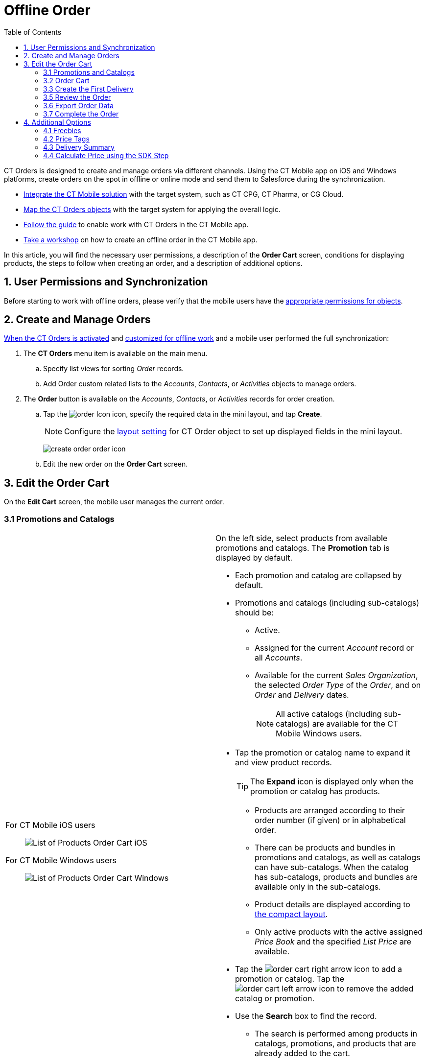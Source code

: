 = Offline Order
:toc:

CT Orders is designed to create and manage orders via different channels. Using the CT Mobile app on iOS and Windows platforms, create orders on the spot in offline or online mode and send them to Salesforce during the synchronization.

* xref:ctmobile:ios/ct-mobile-solution/ct-mobile-description-and-deployment.adoc[Integrate the CT Mobile solution] with the target system, such as CT CPG, CT Pharma, or CG Cloud.
* xref:admin-guide/getting-started/setting-up-an-instance/index.adoc[Map the CT Orders objects] with the target system for applying the overall logic.
* xref:admin-guide/workshops/workshop-4-0-working-with-offline-orders/adding-ct-orders-to-the-ct-mobile-app-4-0.adoc[Follow the guide] to enable work with CT Orders in the CT Mobile app.
* xref:admin-guide/workshops/workshop-4-0-working-with-offline-orders/index.adoc[Take a workshop] on how to create an offline order in the CT Mobile app.

In this article, you will find the necessary user permissions, a description of the *Order Cart* screen, conditions for displaying products, the steps to follow when creating an order, and a description of additional options.

[[h2_1850278800]]
== 1. User Permissions and Synchronization

Before starting to work with offline orders, please verify that the mobile users have the
xref:./ref-guide/user-permissions-for-offline-orders.adoc[appropriate permissions for objects].

[[h2_2044385779]]
== 2. Create and Manage Orders

xref:admin-guide/managing-ct-orders/order-management/offline-order.adoc[When the CT Orders is activated] and xref:admin-guide/workshops/workshop-4-0-working-with-offline-orders/adding-ct-orders-to-the-ct-mobile-app-4-0.adoc[customized for offline work] and a mobile user performed the full synchronization:

. The *CT Orders* menu item is available on the main menu.
.. Specify list views for sorting _Order_ records.
.. Add [.object]#Order# custom related lists to the _Accounts_, _Contacts_, or _Activities_ objects to manage orders.
. The *Order* button is available on the _Accounts_, _Contacts_, or _Activities_ records for order creation.
.. Tap the image:order-Icon.png[] icon, specify the required data in the mini layout, and tap *Create*.
+
NOTE: Configure the xref:admin-guide/managing-ct-orders/sales-organization-management/settings-and-sales-organization-data-model/settings-fields-reference/layout-setting-field-reference.adoc[layout setting] for [.object]#CT Order# object to set up displayed fields in the mini layout.
+
image:create-order-order-icon.jpeg[]
.. Edit the new order on the *Order Cart* screen.

[[h3_1847490047]]
== 3. Edit the Order Cart

On the *Edit Cart* screen, the mobile user manages the current order.

[[h4_589780300]]
=== 3.1 Promotions and Catalogs

[width="100%",cols="50%,50%",frame="none",grid="none"]
|===
a|
[tabs]
====
For CT Mobile iOS users::
+
--
image:List-of-Products_Order-Cart_iOS.png[]
--
For CT Mobile Windows users::
+
--
image:List-of-Products_Order-Cart_Windows.png[]
--
====

a|
On the left side, select products from available promotions and catalogs. The *Promotion* tab is displayed by default.

* Each promotion and catalog are collapsed by default.
* Promotions and catalogs (including sub-catalogs) should be:
** Active.
** Assigned for the current _Account_ record or all _Accounts_.
** Available for the current _Sales Organization_, the selected _Order Type_ of the _Order_, and on _Order_ and _Delivery_ dates.
+
NOTE: All active catalogs (including sub-catalogs) are available for the CT Mobile Windows users.

* Tap the promotion or catalog name to expand it and view product records.
+
TIP: The *Expand* icon is displayed only when the promotion or catalog has products.

** Products are arranged according to their order number (if given) or in alphabetical order.
** There can be products and bundles in promotions and catalogs, as well as catalogs can have sub-catalogs. When the catalog has sub-catalogs, products and bundles are available only in the sub-catalogs.
** Product details are displayed according to xref:ctmobile:ios/mobile-application/ui/compact-layout.adoc[the compact layout].
** Only active products with the active assigned _Price Book_ and the specified _List Price_ are available.

* Tap the image:order-cart-right-arrow.png[] icon to add a promotion or catalog. Tap the image:order-cart-left-arrow.png[] icon to remove the added catalog or promotion.
* Use the *Search* box to find the record.
** The search is performed among products in catalogs, promotions, and products that are already added to the cart.
** You can search by several words separated by blank spaces.
** Search is carried out in the fields that are listed on the link:https://help.salesforce.com/articleView?id=search_results_setup_parent.htm&type=5[Search Results] search layout and in the fields specified as the title and subtitle on the xref:ctmobile:ios/mobile-application/ui/compact-layout.adoc[compact layout].
** Search results are saved when the mobile user switches the *Promotions* tab to the *Catalogs* tab.
|===

[[h4_1635896381]]
=== 3.2 Order Cart

Add products and manage them on the order cart.

[width="100%",cols="50%,50%",frame="none",grid="none"]
|===
a|
[[h4_521967105]]
==== Add and Remove Products

* Tap the image:order-cart-right-arrow.png[] icon to add a catalog, promotion, sub catalog, bundle, or product to the cart. Products added to the cart disappear from the left section list. Swipe left to remove sub catalog, bundle, or product from the cart.
* You can add (image:order-cart-right-arrow.png[]) or remove (image:order-cart-left-arrow.png[]image:order-cart-left-arrow.png[]) the whole catalog to/from the cart, if the xref:admin-guide/managing-ct-orders/catalog-management/catalog-data-model/catalogs-field-reference.adoc[Disable Mass Adding] option is disabled. You cannot add a catalog if adding another catalog is still in progress (see the progress bar in the *Catalog* section).
* In the CT Order cart, products are grouped into the *Catalogs* and *Promotions* sections. When you add products to the cart, the system checks the availability of each record.
* All catalog products are gathered under the *Catalogs* section.
* Promotion products are grouped separately under their respective *Promotion* names. The promotion sales and delivery dates are displayed in each promotion header. If the sales dates are empty, the delivery dates will be displayed instead of them.
* The administrator can add custom fields for the order cart layout, including formulas and roll-up field types. The title bar is fixed so that users can scroll through the order cart without losing sight of the names of columns.
+
TIP: The _Order Cart_ layout is managed by the _Settings_ record of the _Layout Setting_ record type for xref:admin-guide/workshops/workshop-1-0-creating-basic-order/configuring-layout-settings-1-0/order-line-item-layout-setting-1-0.adoc[the Order Line Item object].

[[h4_733574480]]
==== Filter products

. Tap the image:ctorders-ios-filter-icon.png[25,25] icon to add a filter for products in the order cart. The filter must be set up in advance by the xref:admin-guide/managing-ct-orders/sales-organization-management/settings-and-sales-organization-data-model/settings-fields-reference/filter-setting-field-reference/index.adoc[Filter Setting].
. Tap *Add Filter* to add new filter.
. Select desired filter criteria from the list and tap *Apply*.
. Tap *Apply* to apply the filter.

a|
[tabs]
====
For CT Mobile iOS users::
+
--
CT Order Cart overview:

image:ios-order-cart.png[]

Product filter:

image:ctorders-ios-add-filter.png[]
--
For CT Mobile Windows users::
+
--
image:Order-Cart_Windows.png[]
--
====

|===

[[h3_519467819]]
=== 3.3 Create the First Delivery

When a mobile user adds the first product, the *Delivery* pop-up appears. Delivery dates are controlled by the _Settings_ record with the _Limit Setting_ record type. To add delivery limits, xref:admin-guide/workshops/workshop-1-0-creating-basic-order/adding-delivery-restrictions-to-an-order-1-0.adoc[follow this guide]. To set up delivery
addresses, xref:admin-guide/workshops/workshop-1-0-creating-basic-order/configuring-an-address-settings-1-0/index.adoc[refer to this article].

NOTE: The mobile user cannot delete a single delivery.

* If no limits are set, the first delivery date is set as the current date and the end date is set as the last date defined by the calendar.
* Deliveries are sorted by date. If multiple deliveries are added for the same date, they will be sorted by the *Address* field (in ascending alphabetical order).
* The *Address* field is populated based on the xref:admin-guide/workshops/workshop-1-0-creating-basic-order/configuring-an-address-settings-1-0/index.adoc[Address Setting] record defined for the Sales Org.

In the CT Mobile iOS app, tap the *Expand Order Cart* icon to hide the catalogs and promotions on the left side for a better experience with items in a filled cart.

[[h3_637482102]]
==== 3.4 Add More Products and Specify Product Quantity per Delivery

Add more products to the cart.

* Tap the image:ctorders-ios-add-delivery-icon.jpg[] icon (iOS) or tap the Plus button next to the first delivery (Windows) to create one more delivery if needed.
* Set quantity of each product for each delivery using the plus and minus buttons.
** The quantity will change proportionally based on the xref:admin-guide/managing-ct-orders/order-management/multiplicator.adoc[multiplicator] value for each product.
** More details about the product and bundle calculation are available xref:admin-guide/managing-ct-orders/product-management/index.adoc#h2_1138962735[here].
** After making changes to the order cart, new prices will be calculated automatically on the xref:ctmobile:ios/mobile-application/application-settings/index.adoc#h3_611076828[timer], if the xref:admin-guide/managing-ct-orders/web-service/index.adoc[Web Service] is disabled.
* Organize products in cart by *max* or *min quantity* for the selected delivery.
* *Pin delivery* as the first one in the order cart.
* *Delete delivery* if needed.

[tabs]
====
For CT Mobile iOS users::
+
--
image:ctorders-ios-add-delivery.jpg[]
--
For CT Mobile Windows users::
+
--
image:Create-Delivery_Windows.png[]
--
====

[[h3_1696966453]]
=== 3.5 Review the Order

* When the cart is full and all deliveries are set, review the order price and discounts in the *Total Panel* at the bottom of the screen.
* To customize fields in the total panel, create the _Settings_ record with the xref:admin-guide/workshops/workshop-1-0-creating-basic-order/configuring-totals-panel-setting-1-0.adoc[Totals Panel Setting] record type with custom fields. The maximum number of fields displayed is 4.

[[h3_408281835]]
=== 3.6 Export Order Data

To enable this feature, configure the xref:admin-guide/managing-ct-orders/sales-organization-management/settings-and-sales-organization-data-model/settings-fields-reference/export-csv-setting-field-reference.adoc[Export CSV] setting.

. Tap *Actions* menu →  *Export to File*.
. Select fields to export (or leave preselected fields, if they are configured in the xref:admin-guide/managing-ct-orders/sales-organization-management/settings-and-sales-organization-data-model/settings-fields-reference/export-csv-setting-field-reference.adoc[Export CSV] setting).
+
image:ios-select-fields-to-export.png[]

. Tap *Export*.
+
image:ios-export-dialog.png[]

. Tap *Share* to open standard iOS sharing dialog.

[[h3_1128524764]]
=== 3.7 Complete the Order

[width="100%",cols="50%,50%",frame="none",grid="none"]
|===
a|
Depending on the mobile user's decision, xref:admin-guide/managing-ct-orders/order-management/index.adoc#h3_1058643383[the order status will be changed]. We recommend getting familiar with the xref:admin-guide/managing-ct-orders/order-change-manager/index.adoc[Order Change Manager] logic. Do not manually change the Stage value on the _Order_ record screen to avoid missing validations.

* Tap *Save draft* to save the cart without validation on the mobile device.
* Tap the *Actions* menu →  *Cancel order* to exit the order cart without saving changes.

* Tap the *Complete* button to complete the order.
+
The order cannot be edited on a mobile device after it has been completed. For more information about the order stages, refer to xref:admin-guide/managing-ct-orders/order-management/index.adoc#h2_158967301[Order Stages]. To edit the order:

. Go to the *CT Orders* menu item or the custom related list on the _Accounts_, _Contacts_, or _Activities_ menu item.
. Select the order.
. Tap *Edit Order* in the *Actions* menu.

a|
[tabs]
====
For CT Mobile iOS users::
+
--
image:actions-order-ios.png[]
--
For CT Mobile Windows users::
+
--
image:Save-draft_Windows.png[]
--
====
|===

[[h2_1980854273]]
== 4. Additional Options

[[h3_2048041897]]
=== 4.1 Freebies

xref:admin-guide/managing-ct-orders/freebies-management/index.adoc[If specified], tap the *Freebies* button.

* Review freebies for a delivery and tap *Add products*. Freebies will be validated and added to the cart.
+
TIP: It is possible to set up xref:admin-guide/managing-ct-orders/freebies-management/index.adoc#h2_1556344363[freebies distribution]. For example, use the *Delivery Control* option to add freebies to the first or last delivery.
* If the quantity of the cart products has been changed, tap the *Freebies* button again to recalculate freebies to the order.

[tabs]
====
For CT Mobile iOS users::
+
--
image:Add-Freebies_iOS.png[]
--
For CT Mobile Windows users::
+
--
The feature has not been implemented yet.
--
====


[[h3_419365112]]
=== 4.2 Price Tags

xref:admin-guide/workshops/workshop-5-0-implementing-additional-features/5-3-displaying-price-tags.adoc[If specified], the *Price Tag* icon next to the added product indicates the status of the discount. Tap the icon to view a currently applied discount.

[tabs]
====
For CT Mobile iOS users::
+
--
image:price-tag-ios.png[]
--
For CT Mobile Windows users::
+
--
The feature has not been implemented yet.
--
====

[[h3_639588894]]
=== 4.3 Delivery Summary

The *Delivery Summary* pop-up is used to review and edit (if needed) the delivery details. For more information, refer to xref:admin-guide/managing-ct-orders/delivery-management/index.adoc#h2_1374863314[Delivery Summary].

[[h3_727125212]]
=== 4.4 Calculate Price using the SDK Step

xref:admin-guide/managing-ct-orders/price-management/ref-guide/pricing-procedure-v-2/pricing-procedure-v-2-steps/the-sdk-step.adoc[If the SDK step is implemented], the *Calculate Discounts* button appears on the *Order Cart* screen. Tap the button
to xref:admin-guide/managing-ct-orders/discount-management/index.adoc#h2_1585481109[calculate discounts].

[tabs]
====
For CT Mobile iOS users::
+
--
image:SDK-Step_iOS.gif[]
--
For CT Mobile Windows users::
+
--
image:SDK-Step_Windows.gif[]
--
====

See also:

* xref:admin-guide/workshops/workshop-4-0-working-with-offline-orders/index.adoc[]


